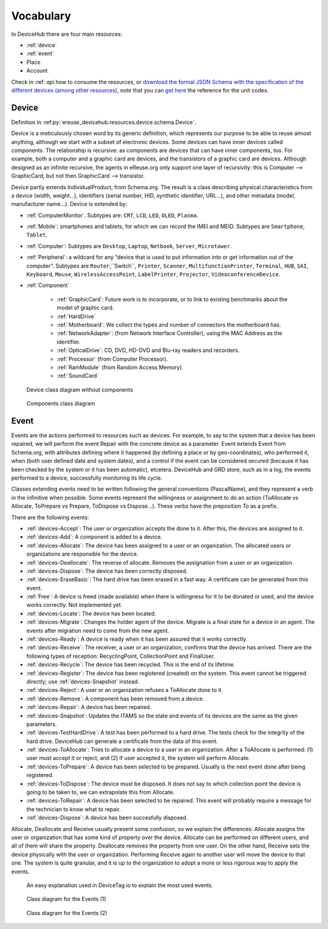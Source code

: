 Vocabulary
==========


In DeviceHub there are four main resources:

- :ref:`device`
- :ref:`event`
- Place
- Account


Check in :ref: `api` how to consume the resources, or `download the formal JSON Schema with the specification of the different devices (among other resources) <https://api.devicetag.io/schema>`_,
note that you can `get here <https://github.com/eReuse/DeviceHub/blob/master/ereuse_devicehub/resources/schema.py>`_ the reference for the unit codes.


.. _device:

Device
------

Definition in :ref:py:`ereuse_devicehub.resources.device.schema.Device`.

Device is a meticulously chosen word by its generic definition, which represents our purpose to be able to reuse almost
anything, although we start with a subset of electronic devices. Some devices can have inner devices called components.
The relationship is recursive: as components are devices that can have inner components, too. For example, both a
computer and a graphic card are devices, and the transistors of a graphic card are devices. Although designed as
an infinite recursive, the agents in eReuse.org only support one layer of recursivity: this is Computer --> GraphicCard,
but not then GraphicCard --> transistor.

Device partly extends IndividualProduct, from Schema.org. The result is a class describing physical characteristics from a
device (width, weight...), identifiers (serial number, HID, synthetic identifier, URL...), and other metadata
(model, manufacturer name...). Device is extended by:

- :ref:`ComputerMonitor`. Subtypes are: ``CRT``, ``LCD``, ``LED``, ``OLED``, ``Plasma``.
- :ref:`Mobile`: smartphones and tablets, for which we can record the IMEI and MEID. Subtypes are ``Smartphone``, ``Tablet``.
- :ref:`Computer`: Subtypes are ``Desktop``, ``Laptop``, ``Netbook``, ``Server``, ``Microtower``.
- :ref:`Peripheral`: a wildcard for any “device that is used to put information into or get information out of the computer”.
  Subtypes are ``Router``,``Switch``, ``Printer``, ``Scanner``, ``MultifunctionPrinter``, ``Terminal``, ``HUB``, ``SAI``,
  ``Keyboard``, ``Mouse``, ``WirelessAccessPoint``, ``LabelPrinter``, ``Projector``, ``VideoconferenceDevice``.
- :ref:`Component`

    - :ref:`GraphicCard`: Future work is to incorporate, or to link to existing benchmarks about the model of graphic card.
    - :ref:`HardDrive`
    - :ref:`Motherboard`: We collect the types and number of connectors the motherboard has.
    - :ref:`NetworkAdapter`: (from Network Interface Controller), using the MAC Address as the identifier.
    - :ref:`OpticalDrive`: CD, DVD, HD-DVD and Blu-ray readers and recorders.
    - :ref:`Processor` (from Computer Processor).
    - :ref:`RamModule` (from Random Access Memory).
    - :ref:`SoundCard`


.. figure:: img/devicehub-diagram-products.*

   Device class diagram without components

.. figure:: img/devicehub-diagram-components.*

   Components class diagram


.. _event:

Event
-----
Events are the actions performed to resources such as devices. For example, to say to the system that a device has been
repaired, we will perform the event Repair with the concrete device as a parameter. Event extends Event from Schema.org,
with attributes defining where it happened (by defining a place or by geo-coordinates), who performed it, when (both
user defined date and system dates), and a control if the event can be considered secured (because it has been checked
by the system or it has been automatic), etcetera. DeviceHub and GRD store, such as in a log, the events performed to
a device, successfully monitoring its life cycle.

Classes extending events need to be written following the general conventions (PascalName), and they represent
a verb in the infinitive when possible. Some events represent the willingness or assignment to do an action
(ToAllocate vs Allocate, ToPrepare vs Prepare, ToDispose vs Dispose...). These verbs have the preposition *To* as
a prefix.

There are the following events:

- :ref:`devices-Accept`: The user or organization accepts the done to it. After this, the devices are assigned to it.
- :ref:`devices-Add`: A component is added to a device.
- :ref:`devices-Allocate`: The device has been assigned to a user or an organization. The allocated users or organizations are responsible for the device.
- :ref:`devices-Deallocate`: The reverse of allocate. Removes the assignation from a user or an organization.
- :ref:`devices-Dispose`: The device has been correctly disposed.
- :ref:`devices-EraseBasic`: The hard drive has been erased in a fast way. A certificate can be generated from this event.
- :ref:`Free`: A device is freed (made available) when there is willingness for it to be donated or used, and the device works correctly. Not implemented yet.
- :ref:`devices-Locate`: The device has been located.
- :ref:`devices-Migrate`: Changes the holder agent of the device. Migrate is a final state for a device in an agent. The events after migration need to come from the new agent.
- :ref:`devices-Ready`: A device is ready when it has been assured that it works correctly.
- :ref:`devices-Receive`: The receiver, a user or an organization, confirms that the device has arrived. There are the following types of reception: RecyclingPoint, CollectionPoint and FinalUser.
- :ref:`devices-Recycle`: The device has been recycled. This is the end of its lifetime.
- :ref:`devices-Register`: The device has been registered (created) on the system. This event cannot be triggered directly; use :ref:`devices-Snapshot` instead.
- :ref:`devices-Reject`: A user or an organization refuses a ToAllocate done to it.
- :ref:`devices-Remove`: A component has been removed from a device.
- :ref:`devices-Repair`: A device has been repaired.
- :ref:`devices-Snapshot`: Updates the ITAMS so the state and events of its devices are the same as the given parameters.
- :ref:`devices-TestHardDrive`: A test has been performed to a hard drive. The tests check for the integrity of the hard drive. DeviceHub can generate a certificate from the data of this event.
- :ref:`devices-ToAllocate`: Tries to allocate a device to a user in an organization. After a ToAllocate is performed: (1) user must accept it or reject, and (2) if user accepted it, the system will perform Allocate.
- :ref:`devices-ToPrepare`: A device has been selected to be prepared. Usually is the next event done after being registered.
- :ref:`devices-ToDispose`: The device must be disposed. It does not say to which collection point the device is going to be taken to, we can extrapolate this from Allocate.
- :ref:`devices-ToRepair`: A device has been selected to be repaired. This event will probably require a message for the technician to know what to repair.
- :ref:`devices-Dispose`: A device has been succesfully disposed.

Allocate, Deallocate and Receive usually present some confusion, so we explain the differences: Allocate assigns the user or organization that has some kind of property over the device. Allocate can be performed on different users, and all of them will share the property.
Deallocate removes the property from one user. On the other hand, Receive sets the device physically with the user or organization. Performing Receive again to another user will move the device to that one. The system is quite granular, and it is up to the organization to adopt a more or less rigorous way to apply the events.

.. figure:: https://www.devicetag.io/common/assets/common/components/event/event-explanation/event.svg

   An easy explanation used in DeviceTag.io to explain the most used events.

.. figure:: img/devicehub-diagram-events-with-one-device.*

   Class diagram for the Events (1)

.. figure:: img/devicehub-diagram-events-with-devices.*

   Class diagram for the Events (2)
